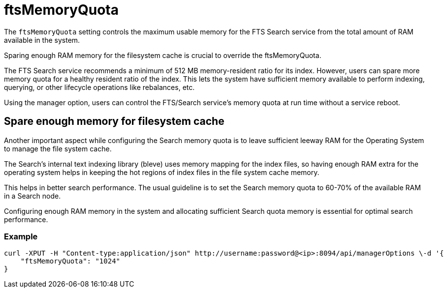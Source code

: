 = ftsMemoryQuota

The `ftsMemoryQuota` setting controls the maximum usable memory for the FTS Search service from the total amount of RAM available in the system. 

Sparing enough RAM memory for the filesystem cache is crucial to override the ftsMemoryQuota.

The FTS Search service recommends a minimum of 512 MB memory-resident ratio for its index. However, users can spare more memory quota for a healthy resident ratio of the index. This lets the system have sufficient memory available to perform indexing, querying, or other lifecycle operations like rebalances, etc.

Using the manager option, users can control the FTS/Search service's memory quota at run time without a service reboot.

== Spare enough memory for filesystem cache
Another important aspect while configuring the Search memory quota is to leave sufficient leeway RAM for the Operating System to manage the file system cache.

The Search’s internal text indexing library (bleve) uses memory mapping for the index files, so having enough RAM extra for the operating system helps in keeping the hot regions of index files in the file system cache memory. 

This helps in better search performance.
The usual guideline is to set the Search memory quota to 60-70% of the available RAM in a Search node.

Configuring enough RAM memory in the system and allocating sufficient Search quota memory is essential for optimal search performance.

=== Example

[source,console]
----
curl -XPUT -H "Content-type:application/json" http://username:password@<ip>:8094/api/managerOptions \-d '{
    "ftsMemoryQuota": "1024"
}
----